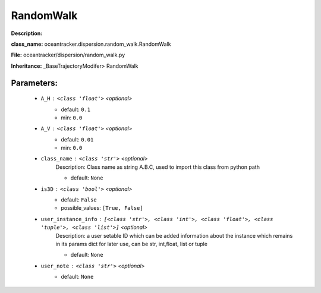 ###########
RandomWalk
###########

**Description:** 

**class_name:** oceantracker.dispersion.random_walk.RandomWalk

**File:** oceantracker/dispersion/random_walk.py

**Inheritance:** _BaseTrajectoryModifer> RandomWalk


Parameters:
************

	* ``A_H`` :   ``<class 'float'>``   *<optional>*
		- default: ``0.1``
		- min: ``0.0``

	* ``A_V`` :   ``<class 'float'>``   *<optional>*
		- default: ``0.01``
		- min: ``0.0``

	* ``class_name`` :   ``<class 'str'>``   *<optional>*
		Description: Class name as string A.B.C, used to import this class from python path

		- default: ``None``

	* ``is3D`` :   ``<class 'bool'>``   *<optional>*
		- default: ``False``
		- possible_values: ``[True, False]``

	* ``user_instance_info`` :   ``[<class 'str'>, <class 'int'>, <class 'float'>, <class 'tuple'>, <class 'list'>]``   *<optional>*
		Description: a user setable ID which can be added information about the instance which remains in its params dict for later use, can be str, int,float, list or tuple

		- default: ``None``

	* ``user_note`` :   ``<class 'str'>``   *<optional>*
		- default: ``None``

